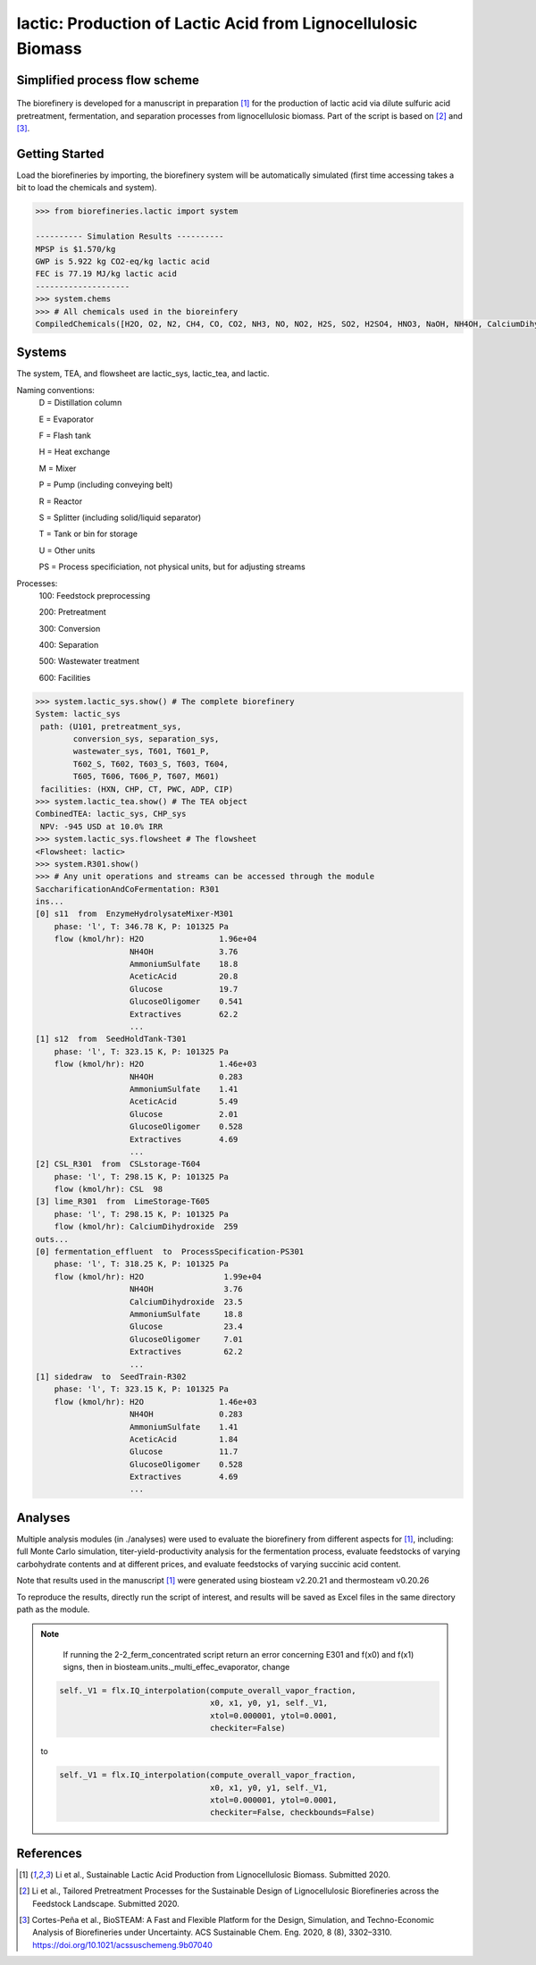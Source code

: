 ==============================================================
lactic: Production of Lactic Acid from Lignocellulosic Biomass
==============================================================

Simplified process flow scheme
------------------------------
.. figure:: ./images/lactic_acid_biorefinery.png

The biorefinery is developed for a manuscript in preparation [1]_ for the production
of lactic acid  via dilute sulfuric acid pretreatment, fermentation, and separation
processes from lignocellulosic biomass. Part of the script is based on [2]_ and [3]_.


Getting Started
---------------

Load the biorefineries by importing, the biorefinery system will be automatically
simulated (first time accessing takes a bit to load the chemicals and system).

.. code-block:: python

    >>> from biorefineries.lactic import system
    
    ---------- Simulation Results ----------
    MPSP is $1.570/kg
    GWP is 5.922 kg CO2-eq/kg lactic acid
    FEC is 77.19 MJ/kg lactic acid
    --------------------
    >>> system.chems
    >>> # All chemicals used in the bioreinfery
    CompiledChemicals([H2O, O2, N2, CH4, CO, CO2, NH3, NO, NO2, H2S, SO2, H2SO4, HNO3, NaOH, NH4OH, CalciumDihydroxide, AmmoniumSulfate, NaNO3, Na2SO4, CaSO4, Ethanol, AceticAcid, Glucose, GlucoseOligomer, Extractives, Xylose, XyloseOligomer, Sucrose, Cellobiose, Mannose, MannoseOligomer, Galactose, GalactoseOligomer, Arabinose, ArabinoseOligomer, SolubleLignin, Protein, Enzyme, FermMicrobe, WWTsludge, Furfural, HMF, Xylitol, LacticAcid, SuccinicAcid, EthylAcetate, EthylLactate, EthylSuccinate, Acetate, AmmoniumAcetate, CalciumLactate, CalciumAcetate, CalciumSuccinate, Glucan, Mannan, Galactan, Xylan, Arabinan, Lignin, P4O10, Ash, Tar, CSL, BoilerChems, Polymer, BaghouseBag, CoolingTowerChems])
    
    
Systems
-------
The system, TEA, and flowsheet are lactic_sys, lactic_tea, and lactic.

Naming conventions:
    D = Distillation column

    E = Evaporator
    
    F = Flash tank

    H = Heat exchange

    M = Mixer

    P = Pump (including conveying belt)

    R = Reactor

    S = Splitter (including solid/liquid separator)

    T = Tank or bin for storage

    U = Other units

    PS = Process specificiation, not physical units, but for adjusting streams

Processes:
    100: Feedstock preprocessing

    200: Pretreatment

    300: Conversion

    400: Separation

    500: Wastewater treatment

    600: Facilities

.. code-block:: python

    >>> system.lactic_sys.show() # The complete biorefinery
    System: lactic_sys
     path: (U101, pretreatment_sys,
            conversion_sys, separation_sys,
            wastewater_sys, T601, T601_P,
            T602_S, T602, T603_S, T603, T604,
            T605, T606, T606_P, T607, M601)
     facilities: (HXN, CHP, CT, PWC, ADP, CIP)
    >>> system.lactic_tea.show() # The TEA object
    CombinedTEA: lactic_sys, CHP_sys
     NPV: -945 USD at 10.0% IRR
    >>> system.lactic_sys.flowsheet # The flowsheet
    <Flowsheet: lactic>
    >>> system.R301.show()
    >>> # Any unit operations and streams can be accessed through the module
    SaccharificationAndCoFermentation: R301
    ins...
    [0] s11  from  EnzymeHydrolysateMixer-M301
        phase: 'l', T: 346.78 K, P: 101325 Pa
        flow (kmol/hr): H2O                1.96e+04
                        NH4OH              3.76
                        AmmoniumSulfate    18.8
                        AceticAcid         20.8
                        Glucose            19.7
                        GlucoseOligomer    0.541
                        Extractives        62.2
                        ...
    [1] s12  from  SeedHoldTank-T301
        phase: 'l', T: 323.15 K, P: 101325 Pa
        flow (kmol/hr): H2O                1.46e+03
                        NH4OH              0.283
                        AmmoniumSulfate    1.41
                        AceticAcid         5.49
                        Glucose            2.01
                        GlucoseOligomer    0.528
                        Extractives        4.69
                        ...
    [2] CSL_R301  from  CSLstorage-T604
        phase: 'l', T: 298.15 K, P: 101325 Pa
        flow (kmol/hr): CSL  98
    [3] lime_R301  from  LimeStorage-T605
        phase: 'l', T: 298.15 K, P: 101325 Pa
        flow (kmol/hr): CalciumDihydroxide  259
    outs...
    [0] fermentation_effluent  to  ProcessSpecification-PS301
        phase: 'l', T: 318.25 K, P: 101325 Pa
        flow (kmol/hr): H2O                 1.99e+04
                        NH4OH               3.76
                        CalciumDihydroxide  23.5
                        AmmoniumSulfate     18.8
                        Glucose             23.4
                        GlucoseOligomer     7.01
                        Extractives         62.2
                        ...
    [1] sidedraw  to  SeedTrain-R302
        phase: 'l', T: 323.15 K, P: 101325 Pa
        flow (kmol/hr): H2O                1.46e+03
                        NH4OH              0.283
                        AmmoniumSulfate    1.41
                        AceticAcid         1.84
                        Glucose            11.7
                        GlucoseOligomer    0.528
                        Extractives        4.69
                        ...


Analyses
--------
Multiple analysis modules (in ./analyses) were used to evaluate the biorefinery
from different aspects for [1]_, including: full Monte Carlo simulation,
titer-yield-productivity analysis for the fermentation process, evaluate feedstocks
of varying carbohydrate contents and at different prices, and evaluate feedstocks
of varying succinic acid content.

Note that results used in the manuscript [1]_ were generated using biosteam v2.20.21
and thermosteam v0.20.26

To reproduce the results, directly run the script of interest, and results will
be saved as Excel files in the same directory path as the module.

.. note::
        If running the 2-2_ferm_concentrated script return an error concerning E301 and
        f(x0) and f(x1) signs, then in biosteam.units._multi_effec_evaporator, change
    
    .. code-block:: python
    
            self._V1 = flx.IQ_interpolation(compute_overall_vapor_fraction,
                                            x0, x1, y0, y1, self._V1, 
                                            xtol=0.000001, ytol=0.0001,
                                            checkiter=False)

    to

    .. code-block:: python
    
            self._V1 = flx.IQ_interpolation(compute_overall_vapor_fraction,
                                            x0, x1, y0, y1, self._V1, 
                                            xtol=0.000001, ytol=0.0001,
                                            checkiter=False, checkbounds=False)

References
----------
.. [1] Li et al., Sustainable Lactic Acid Production from Lignocellulosic
     Biomass. Submitted 2020.
    
.. [2] Li et al., Tailored Pretreatment Processes for the Sustainable Design of
    Lignocellulosic Biorefineries across the Feedstock Landscape. Submitted 2020.
    
.. [3] Cortes-Peña et al., BioSTEAM: A Fast and Flexible Platform for the Design,
    Simulation, and Techno-Economic Analysis of Biorefineries under Uncertainty. 
    ACS Sustainable Chem. Eng. 2020, 8 (8), 3302–3310. 
    https://doi.org/10.1021/acssuschemeng.9b07040








